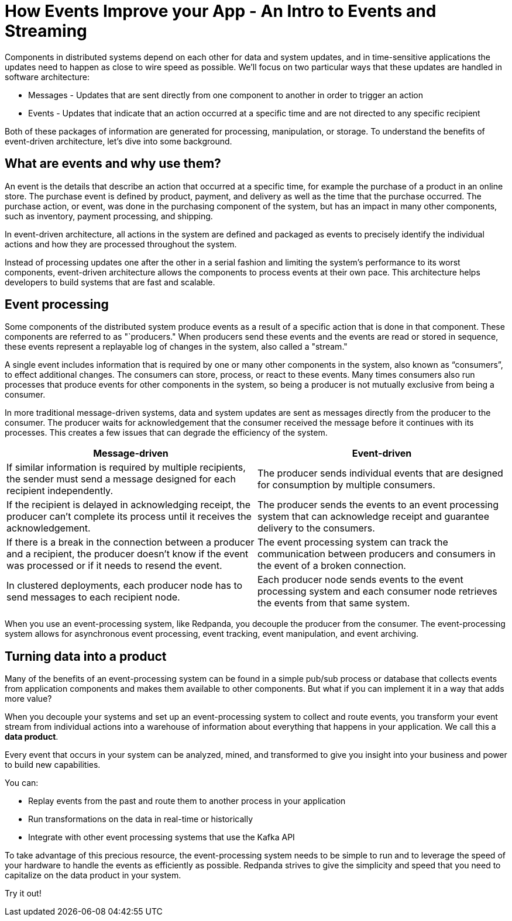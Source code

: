 = How Events Improve your App - An Intro to Events and Streaming
:description: Explanation of Redpanda event streaming

Components in distributed systems depend on each other for data and system updates,
and in time-sensitive applications the updates need to happen as close to wire speed as possible.
We'll focus on two particular ways that these updates are handled in software architecture:

* Messages - Updates that are sent directly from one component to another in order to trigger an action
* Events - Updates that indicate that an action occurred at a specific time and are not directed to any specific recipient

Both of these packages of information are generated for processing, manipulation, or storage.
To understand the benefits of event-driven architecture, let's dive into some background.

== What are events and why use them?

An event is the details that describe an action that occurred at a specific time,
for example the purchase of a product in an online store.
The purchase event is defined by product, payment, and delivery as well as the time that the purchase occurred.
The purchase action, or event, was done in the purchasing component of the system,
but has an impact in many other components, such as inventory, payment processing, and shipping.

In event-driven architecture, all actions in the system are defined and packaged as events
to precisely identify the individual actions and how they are processed throughout the system.

Instead of processing updates one after the other in a serial fashion and limiting the system's performance to its worst components,
event-driven architecture allows the components to process events at their own pace.
This architecture helps developers to build systems that are fast and scalable.

== Event processing

Some components of the distributed system produce events as a result of a specific action that is done in that component.
These components are referred to as "`producers."
When producers send these events and the events are read or stored in sequence,
these events represent a replayable log of changes in the system, also called a "stream."

A single event includes information that is required by one or many other components in the system, also known as "`consumers`",
to effect additional changes.
The consumers can store, process, or react to these events.
Many times consumers also run processes that produce events for other components in the system,
so being a producer is not mutually exclusive from being a consumer.

In more traditional message-driven systems, data and system updates are sent as messages directly from the producer to the consumer.
The producer waits for acknowledgement that the consumer received the message before it continues with its processes.
This creates a few issues that can degrade the efficiency of the system.

|===
| Message-driven | Event-driven

| If similar information is required by multiple recipients, the sender must send a message designed for each recipient independently.
| The producer sends individual events that are designed for consumption by multiple consumers.

| If the recipient is delayed in acknowledging receipt, the producer can't complete its process until it receives the acknowledgement.
| The producer sends the events to an event processing system that can acknowledge receipt and guarantee delivery to the consumers.

| If there is a break in the connection between a producer and a recipient, the producer doesn't know if the event was processed or if it needs to resend the event.
| The event processing system can track the communication between producers and consumers in the event of a broken connection.

| In clustered deployments, each producer node has to send messages to each recipient node.
| Each producer node sends events to the event processing system and each consumer node retrieves the events from that same system.
|===

When you use an event-processing system, like Redpanda, you decouple the producer from the consumer.
The event-processing system allows for asynchronous event processing, event tracking, event manipulation, and event archiving.

== Turning data into a product

Many of the benefits of an event-processing system can be found in a simple pub/sub process or database
that collects events from application components and makes them available to other components.
But what if you can implement it in a way that adds more value?

When you decouple your systems and set up an event-processing system to collect and route events,
you transform your event stream from individual actions into a warehouse of information about everything that happens in your application.
We call this a *data product*.

Every event that occurs in your system can be analyzed, mined, and transformed
to give you insight into your business and power to build new capabilities.

You can:

* Replay events from the past and route them to another process in your application
* Run transformations on the data in real-time or historically
* Integrate with other event processing systems that use the Kafka API

To take advantage of this precious resource, the event-processing system needs to be simple to run
and to leverage the speed of your hardware to handle the events as efficiently as possible.
Redpanda strives to give the simplicity and speed that you need to capitalize on the data product in your system.

Try it out!
